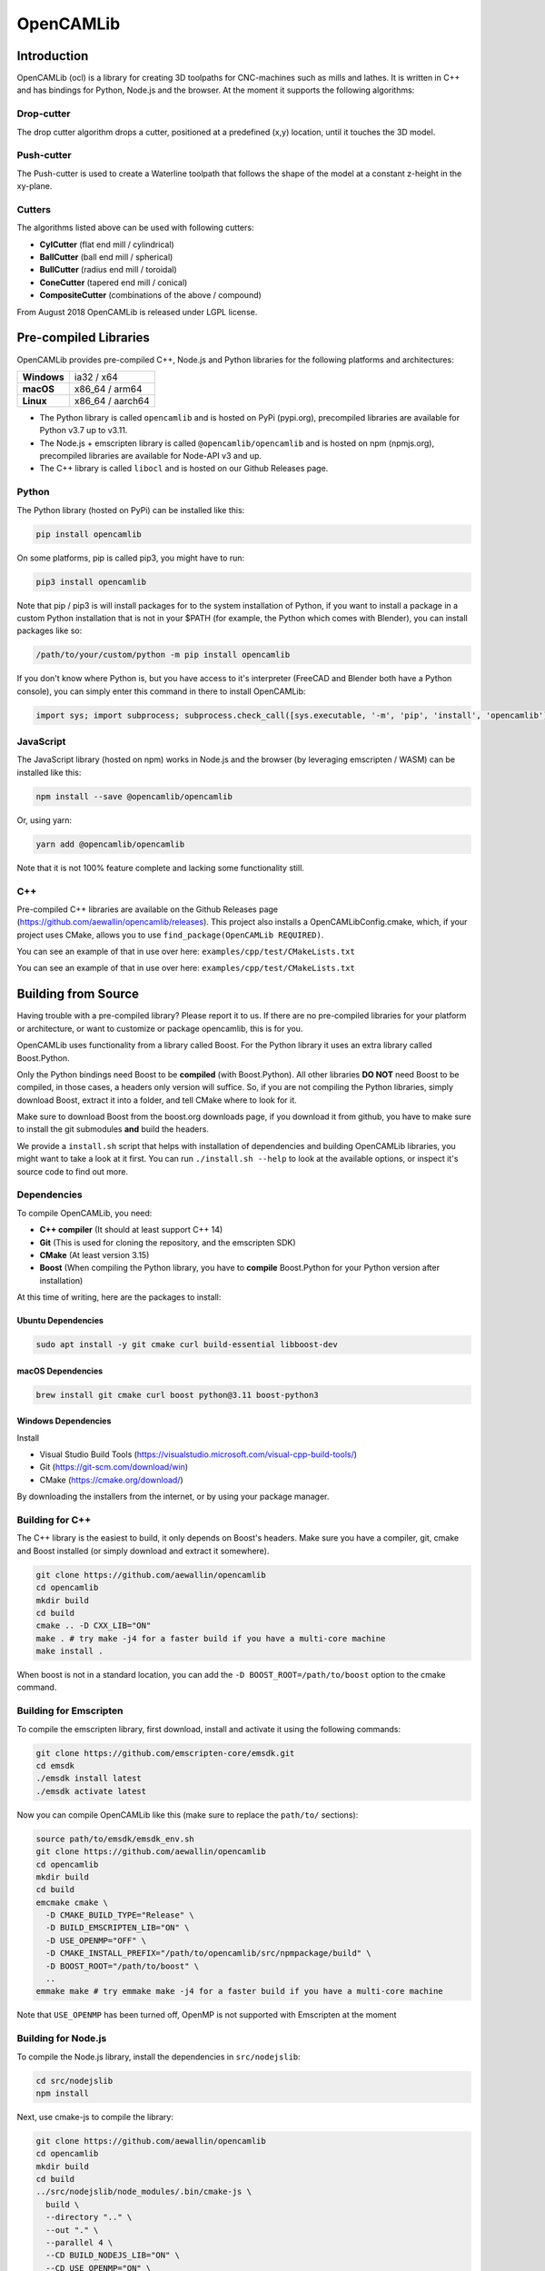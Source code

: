 ##########
OpenCAMLib
##########

.. image:: https://img.shields.io/badge/License-LGPL%20v2.1-blue.svg
    :target: https://www.gnu.org/licenses/old-licenses/lgpl-2.1.en.html

.. image:: https://github.com/aewallin/opencamlib/actions/workflows/test.yml/badge.svg
    :target: https://github.com/aewallin/opencamlib/actions/workflows/test.yml

.. image:: https://readthedocs.org/projects/opencamlib/badge/?version=latest
    :target: https://opencamlib.readthedocs.io/en/latest/?badge=latest
    :alt: Documentation Status

************
Introduction
************

OpenCAMLib (ocl) is a library for creating 3D toolpaths for CNC-machines such as mills and lathes.
It is written in C++ and has bindings for Python, Node.js and the browser.
At the moment it supports the following algorithms:

===========
Drop-cutter
===========

The drop cutter algorithm drops a cutter, positioned at a predefined (x,y) location, until it touches the 3D model.

.. image:: https://github.com/aewallin/opencamlib/blob/master/docs/drop-cutter.png?raw=true
  :width: 200
  :alt: Drop Cutter

===========
Push-cutter
===========

The Push-cutter is used to create a Waterline toolpath that follows the shape of the model at a constant z-height in the xy-plane.

.. image:: https://github.com/aewallin/opencamlib/blob/master/docs/push-cutter.png?raw=true
  :width: 200
  :alt: Push Cutter

=======
Cutters
=======

The algorithms listed above can be used with following cutters:

- **CylCutter** (flat end mill / cylindrical)
- **BallCutter** (ball end mill / spherical)
- **BullCutter** (radius end mill / toroidal)
- **ConeCutter** (tapered end mill / conical)
- **CompositeCutter** (combinations of the above / compound)

From August 2018 OpenCAMLib is released under LGPL license.

**********************
Pre-compiled Libraries
**********************

OpenCAMLib provides pre-compiled C++, Node.js and Python libraries for the following platforms and architectures:

+-------------+------------------+
| **Windows** | ia32 / x64       |
+-------------+------------------+
| **macOS**   | x86_64 / arm64   |
+-------------+------------------+
| **Linux**   | x86_64 / aarch64 |
+-------------+------------------+

- The Python library is called ``opencamlib`` and is hosted on PyPi (pypi.org), precompiled libraries are available for Python v3.7 up to v3.11.
- The Node.js + emscripten library is called ``@opencamlib/opencamlib`` and is hosted on npm (npmjs.org), precompiled libraries are available for Node-API v3 and up.
- The C++ library is called ``libocl`` and is hosted on our Github Releases page.

======
Python
======

The Python library (hosted on PyPi) can be installed like this:

..  code-block:: shell

    pip install opencamlib

On some platforms, pip is called pip3, you might have to run:

..  code-block:: shell

    pip3 install opencamlib

Note that pip / pip3 is will install packages for to the system installation of Python, if you want to install a package in a custom Python installation that is not in your $PATH
(for example, the Python which comes with Blender), you can install packages like so:

..  code-block:: shell

    /path/to/your/custom/python -m pip install opencamlib

If you don't know where Python is, but you have access to it's interpreter (FreeCAD and Blender both have a Python console), you can simply enter this command in there to install OpenCAMLib:

..  code-block:: python

    import sys; import subprocess; subprocess.check_call([sys.executable, '-m', 'pip', 'install', 'opencamlib'])


==========
JavaScript
==========

The JavaScript library (hosted on npm) works in Node.js and the browser (by leveraging emscripten / WASM) can be installed like this:

..  code-block:: shell

    npm install --save @opencamlib/opencamlib

Or, using yarn:

..  code-block:: shell

    yarn add @opencamlib/opencamlib

Note that it is not 100% feature complete and lacking some functionality still.

===
C++
===

Pre-compiled C++ libraries are available on the Github Releases page (https://github.com/aewallin/opencamlib/releases).
This project also installs a OpenCAMLibConfig.cmake, which, if your project uses CMake, allows you to use ``find_package(OpenCAMLib REQUIRED)``.

You can see an example of that in use over here: ``examples/cpp/test/CMakeLists.txt``

********************
Building from Source
********************

Having trouble with a pre-compiled library? Please report it to us.
If there are no pre-compiled libraries for your platform or architecture, or want to customize or package opencamlib, this is for you.

OpenCAMLib uses functionality from a library called Boost.
For the Python library it uses an extra library called Boost.Python.

Only the Python bindings need Boost to be **compiled** (with Boost.Python).
All other libraries **DO NOT** need Boost to be compiled, in those cases, a headers only version will suffice.
So, if you are not compiling the Python libraries, simply download Boost, extract it into a folder, and tell CMake where to look for it.

Make sure to download Boost from the boost.org downloads page, if you download it from github, you have to make sure to install the git submodules **and** build the headers.

We provide a ``install.sh`` script that helps with installation of dependencies and building OpenCAMLib libraries, you might want to take a look at it first.
You can run ``./install.sh --help`` to look at the available options, or inspect it's source code to find out more.

============
Dependencies
============

To compile OpenCAMLib, you need:

- **C++ compiler** (It should at least support C++ 14)
- **Git** (This is used for cloning the repository, and the emscripten SDK)
- **CMake** (At least version 3.15)
- **Boost** (When compiling the Python library, you have to **compile** Boost.Python for your Python version after installation)

At this time of writing, here are the packages to install:

Ubuntu Dependencies
-------------------

..  code-block:: shell

    sudo apt install -y git cmake curl build-essential libboost-dev

macOS Dependencies
------------------

..  code-block:: shell

    brew install git cmake curl boost python@3.11 boost-python3

Windows Dependencies
--------------------

Install

- Visual Studio Build Tools (https://visualstudio.microsoft.com/visual-cpp-build-tools/)
- Git (https://git-scm.com/download/win)
- CMake (https://cmake.org/download/)

By downloading the installers from the internet, or by using your package manager.

================
Building for C++
================

The C++ library is the easiest to build, it only depends on Boost's headers.
Make sure you have a compiler, git, cmake and Boost installed (or simply download and extract it somewhere).

..  code-block:: shell

    git clone https://github.com/aewallin/opencamlib
    cd opencamlib
    mkdir build
    cd build
    cmake .. -D CXX_LIB="ON"
    make . # try make -j4 for a faster build if you have a multi-core machine
    make install .

When boost is not in a standard location, you can add the ``-D BOOST_ROOT=/path/to/boost`` option to the cmake command.

=======================
Building for Emscripten
=======================

To compile the emscripten library, first download, install and activate it using the following commands:

..  code-block:: shell

    git clone https://github.com/emscripten-core/emsdk.git
    cd emsdk
    ./emsdk install latest
    ./emsdk activate latest

Now you can compile OpenCAMLib like this (make sure to replace the ``path/to/`` sections):

..  code-block:: shell

    source path/to/emsdk/emsdk_env.sh
    git clone https://github.com/aewallin/opencamlib
    cd opencamlib
    mkdir build
    cd build
    emcmake cmake \
      -D CMAKE_BUILD_TYPE="Release" \
      -D BUILD_EMSCRIPTEN_LIB="ON" \
      -D USE_OPENMP="OFF" \
      -D CMAKE_INSTALL_PREFIX="/path/to/opencamlib/src/npmpackage/build" \
      -D BOOST_ROOT="/path/to/boost" \
      ..
    emmake make # try emmake make -j4 for a faster build if you have a multi-core machine

Note that ``USE_OPENMP`` has been turned off, OpenMP is not supported with Emscripten at the moment

====================
Building for Node.js
====================

To compile the Node.js library, install the dependencies in ``src/nodejslib``:

..  code-block:: shell

    cd src/nodejslib
    npm install

Next, use cmake-js to compile the library:

..  code-block:: shell

    git clone https://github.com/aewallin/opencamlib
    cd opencamlib
    mkdir build
    cd build
    ../src/nodejslib/node_modules/.bin/cmake-js \
      build \
      --directory ".." \
      --out "." \
      --parallel 4 \
      --CD BUILD_NODEJS_LIB="ON" \
      --CD USE_OPENMP="ON" \
      --CD CMAKE_INSTALL_PREFIX="/path/to/opencamlib/build/Release/$(node --print 'process.platform')-nodejs-$(node --print 'process.arch')" \
      --CD BOOST_ROOT="/path/to/boost" \
      --config "Release"

===================
Building for Python
===================

The Python library can be compiled similarly to the C++ example above, however, this time Boost.Python has to be compiled first.
Most systems have Boost.Python available as a download, but only for a specific Python version only (usually the latest Python version).
These might work if you are using Python from the same package provider, but, unfortunately, this is not a very reliable method, so compiling them yourself is usually the best option.

First, download and extract Boost:

..  code-block:: shell

    curl "https://boostorg.jfrog.io/artifactory/main/release/1.80.0/source/boost_1_80_0.tar.gz" --output "boost_1_80_0.tar.gz" --location
    tar -zxf boost_1_80_0.tar.gz -C /tmp/boost
    cd /tmp/boost/boost_1_80_0

Now we can compile it:

..  code-block:: shell

    echo "using python ;" > ./user-config.jam
    ./bootstrap.sh
    ./b2 \
      -a \
      threading="multi" \
      -j4 \
      variant="release" \
      link="static" \
      address-model="64" \
      architecture="x86" \
      --layout="system" \
      --with-python \
      --user-config="./user-config.jam" \
      cxxflags="-fPIC" \
      stage

Note that you can customize the user-config.jam file to point it to your Python installation
(see: https://www.boost.org/doc/libs/1_78_0/libs/python/doc/html/building/configuring_boost_build.html).
You should also specify the correct architecture and address-model.
On windows, make sure to use windows style paths, e.g. ``C:\\path\\to\\Python``

*****
Usage
*****

Please take a look at the ``examples/`` folder on how to use OpenCAMLib.
For each language there is an example named ``test`` which calls all of the algorithms.

There is also some API documentation over here: https://opencamlib.readthedocs.io

***************
Common Problems
***************

Compiling OpenCAMLib is unfortunately not very easy and there are many things that can go wrong.
Here is a list of common problems and solutions.

=================================================
Could NOT find Boost (missing: Boost_INCLUDE_DIR)
=================================================

This happens a lot, here are some of the reasons why this happens:

**You don't have Boost installed.**

If you forgot to install boost, go ahead and download Boost from from their website: https://www.boost.org/users/download/ and extract it somewhere.
Now, when compiling the C++ or node.js module, add the

``-D BOOST_ROOT=/path/to/extracted/boost`` flag to the ``cmake ..`` command, or the.

``--boost-prefix /path/to/extracted/boost`` flag to the ``./install.sh`` command

**You installed Boost from Github.**

The boost that is hosted on Github does not have the headers yet! To compile those, you should run the following commands:

..  code-block:: shell

    ./bootstrap.sh
    ./b2 headers

**Your CMake version has a FindBoost module which is unaware of your Boost's version.**

The CMake module that looks for Boost, is usually not aware of the existence of the latest Boost versions.
You can help it by providing the version number of your Boost with the ``-D Boost_ADDITIONAL_VERSIONS="1.80.0"`` flag.
Make sure to change 1.80.0 with your version of Boost.

It can also be helpful to enable ``Boost_DEBUG`` in the CMake configuration.

***************
Cross Compiling
***************

To compile OpenCAMLib for other architectures, we recommend the following strategies.
Always make sure to compile Boost for the correct architecture as well!

=====
macOS
=====

Cross compiling on macOS is possible by setting the CMake ``CMAKE_OSX_ARCHITECTURES`` flag.
When using the ``install.sh`` script, you can use the ``--macos-architecture`` flag to accomplish the same thing.
Make sure to take a look at the other ``--*-architecture`` flags when cross compiling.

=======
Windows
=======

Cross compiling on Windows is possible by using the "Visual Studio" generator (default) and by setting the CMake ``CMAKE_GENERATOR_PLATFORM`` flag.
When using the ``install.sh`` script, you can use the ``--cmake-generator-platform`` flag to accomplish the same thing.
Make sure to take a look at the other ``--*-architecture`` flags when cross compiling.

=====
Linux
=====

To ensure that compiled libraries work on older linux versions, it has to be compiled with an older Glibc version.
The easiest way to accomplish this is by using Docker, there are images available especially for this purpose.
When using the ``install.sh`` script, you can use the ``--docker-image`` flag which will make the command run in a container with the given image name.

C++ docker image
----------------

When cross compiling the C++ library, make sure to use an old Glibc, this is included in the dockcross docker images.
For a list of supported architectures, take a look at:

https://github.com/dockcross/dockcross#summary-cross-compilers

Node.js docker image
--------------------

Cross compilers for node.js are available here:

https://github.com/prebuild/docker-images

Python docker image
-------------------

Cross compilers for python are here:

https://github.com/pypa/manylinux#manylinux2014-centos-7-based

*****
Links
*****

- repository https://github.com/aewallin/opencamlib
- PPAs
  - https://launchpad.net/~iacobs/+archive/ubuntu/cnc/
  - https://launchpad.net/~neomilium/+archive/ubuntu/cam
  - https://launchpad.net/~freecad-community/+archive/ubuntu/ppa
  - (updated 2012) https://launchpad.net/~anders-e-e-wallin/+archive/ubuntu/cam
- mailing-list http://groups.google.com/group/opencamlib
- IRC-channel #cam on irc.freenode.net
- coding standard (?) http://www.possibility.com/Cpp/CppCodingStandard.html

*********************
Organization of Files
*********************

(generate this with 'tree -dL 2')::

 ├── docs                        documentation (not much here yet!)
 ├── examples                    c++, emscripten, nodejs and python examples
 ├── scripts                     CI scripts for installing and building ocl
 ├── src
 │   ├── algo                    algorithms under development
 │   ├── common                  common algorithms and data-structures
 │   ├── cutters                 cutter-classes
 │   ├── cxxlib                  c++ library cmake config
 │   ├── deb                     debian package cmake config
 │   ├── dropcutter              drop-cutter algorithms and operations
 │   ├── emscriptenlib           bindings for emscripten library
 │   ├── geo                     primitive geometry classes (point, triangle, stlsurf, etc.)
 │   ├── nodejslib               Node.js library bindings and cmake config
 │   ├── npmpackage              combined Node.js and emscripten wrappers, for publishing to npm
 │   ├── pythonlib               python library bindings and cmake config
 └── stl                         STL files for testing
